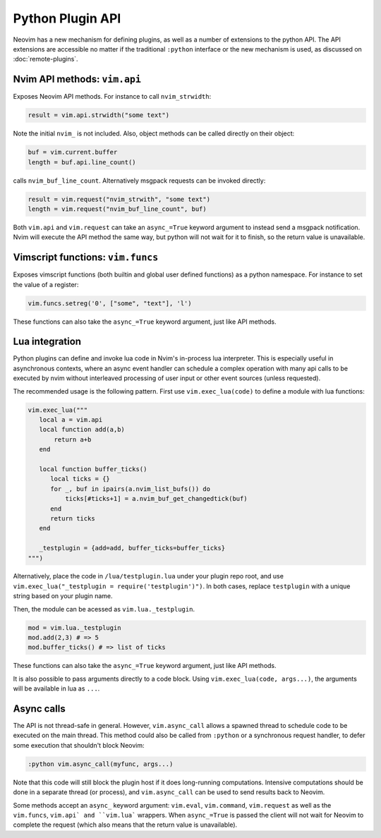 Python Plugin API
=================

Neovim has a new mechanism for defining plugins,
as well as a number of extensions to the python API.
The API extensions are accessible no matter if the traditional ``:python`` interface or the new mechanism is used,
as discussed on :doc:`remote-plugins`.

Nvim API methods: ``vim.api``
-----------------------------

Exposes Neovim API methods.
For instance to call ``nvim_strwidth``:

.. code-block:: python

   result = vim.api.strwidth("some text")

Note the initial ``nvim_`` is not included.
Also, object methods can be called directly on their object:

.. code-block:: python

   buf = vim.current.buffer
   length = buf.api.line_count()

calls ``nvim_buf_line_count``.
Alternatively msgpack requests can be invoked directly:

.. code-block:: python

   result = vim.request("nvim_strwith", "some text")
   length = vim.request("nvim_buf_line_count", buf)

Both ``vim.api`` and ``vim.request`` can take an ``async_=True`` keyword argument
to instead send a msgpack notification. Nvim will execute the API method the
same way, but python will not wait for it to finish, so the return value is
unavailable.

Vimscript functions: ``vim.funcs``
----------------------------------

Exposes vimscript functions (both builtin and global user defined functions) as a python namespace.
For instance to set the value of a register:

.. code-block:: python

   vim.funcs.setreg('0', ["some", "text"], 'l')

These functions can also take the ``async_=True`` keyword argument, just like API
methods.

Lua integration
---------------

Python plugins can define and invoke lua code in Nvim's in-process lua
interpreter. This is especially useful in asynchronous contexts, where an async
event handler can schedule a complex operation with many api calls to be
executed by nvim without interleaved processing of user input or other event
sources (unless requested).

The recommended usage is the following pattern. First use ``vim.exec_lua(code)``
to define a module with lua functions:

.. code-block:: python

   vim.exec_lua("""
      local a = vim.api
      local function add(a,b)
          return a+b
      end

      local function buffer_ticks()
         local ticks = {}
         for _, buf in ipairs(a.nvim_list_bufs()) do
             ticks[#ticks+1] = a.nvim_buf_get_changedtick(buf)
         end
         return ticks
      end

      _testplugin = {add=add, buffer_ticks=buffer_ticks}
   """)

Alternatively, place the code in ``/lua/testplugin.lua`` under your plugin repo
root, and use ``vim.exec_lua("_testplugin = require('testplugin')")``.
In both cases, replace ``testplugin`` with a unique string based on your plugin
name.

Then, the module can be acessed as ``vim.lua._testplugin``.

.. code-block:: python

    mod = vim.lua._testplugin
    mod.add(2,3) # => 5
    mod.buffer_ticks() # => list of ticks

These functions can also take the ``async_=True`` keyword argument, just like API
methods.

It is also possible to pass arguments directly to a code block. Using
``vim.exec_lua(code, args...)``, the arguments will be available in lua as ``...``.

Async calls
-----------

The API is not thread-safe in general.
However, ``vim.async_call`` allows a spawned thread to schedule code to be executed on the main thread.
This method could also be called from ``:python`` or a synchronous request handler,
to defer some execution that shouldn't block Neovim:

.. code-block:: vim

   :python vim.async_call(myfunc, args...)

Note that this code will still block the plugin host if it does long-running computations.
Intensive computations should be done in a separate thread (or process),
and ``vim.async_call`` can be used to send results back to Neovim.

Some methods accept an ``async_`` keyword argument: ``vim.eval``,
``vim.command``, ``vim.request`` as well as the ``vim.funcs``, ``vim.api` and
``vim.lua``` wrappers.  When ``async_=True`` is passed the client will not wait
for Neovim to complete the request (which also means that the return value is
unavailable).
